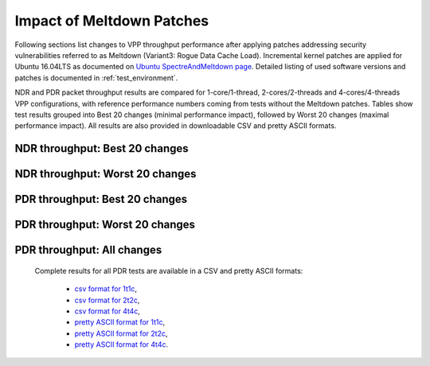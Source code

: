 Impact of Meltdown Patches
==========================

Following sections list changes to VPP throughput performance after applying
patches addressing security vulnerabilities referred to as Meltdown
(Variant3: Rogue Data Cache Load). Incremental kernel patches are
applied for Ubuntu 16.04LTS as documented on
`Ubuntu SpectreAndMeltdown page <https://wiki.ubuntu.com/SecurityTeam/KnowledgeBase/SpectreAndMeltdown>`_.
Detailed listing of used software versions and patches is documented in
:ref:`test_environment`.

NDR and PDR packet throughput results are compared for 1-core/1-thread,
2-cores/2-threads and 4-cores/4-threads VPP configurations, with
reference performance numbers coming from tests without the Meltdown
patches. Tables show test results grouped into Best 20 changes (minimal
performance impact), followed by Worst 20 changes (maximal performance
impact). All results are also provided in downloadable CSV and pretty
ASCII formats.

NDR throughput: Best 20 changes
~~~~~~~~~~~~~~~~~~~~~~~~~~~~~~~

.. only:: html

   .. csv-table::
      :align: center
      :file: ../../../../_build/_static/vpp/meltdown-impact-ndr-1t1c-top.csv

.. only:: latex

   .. raw:: latex

      \makeatletter
      \csvset{
        perfimprovements column width/.style={after head=\csv@pretable\begin{longtable}{m{4cm} m{#1} m{#1} m{#1} m{#1} m{#1}}\csv@tablehead},
      }
      \makeatother

      {\tiny
      \csvautobooklongtable[separator=comma,
        respect all,
        no check column count,
        perfimprovements column width=1cm,
        late after line={\\\hline},
        late after last line={\end{longtable}}
        ]{../_build/_static/vpp/meltdown-impact-ndr-1t1c-top.csv}
      }

NDR throughput: Worst 20 changes
~~~~~~~~~~~~~~~~~~~~~~~~~~~~~~~~

.. only:: html

   .. csv-table::
      :align: center
      :file: ../../../../_build/_static/vpp/meltdown-impact-ndr-1t1c-bottom.csv

.. only:: latex

   .. raw:: latex

      \makeatletter
      \csvset{
        perfimprovements column width/.style={after head=\csv@pretable\begin{longtable}{m{4cm} m{#1} m{#1} m{#1} m{#1} m{#1}}\csv@tablehead},
      }
      \makeatother

      {\tiny
      \csvautobooklongtable[separator=comma,
        respect all,
        no check column count,
        perfimprovements column width=1cm,
        late after line={\\\hline},
        late after last line={\end{longtable}}
        ]{../_build/_static/vpp/meltdown-impact-ndr-1t1c-bottom.csv}
      }

.. only:: html

      NDR throughput: All changes
      ~~~~~~~~~~~~~~~~~~~~~~~~~~~

      Complete results for all NDR tests are available in a CSV and pretty
      ASCII formats:

        - `csv format for 1t1c <../../_static/vpp/meltdown-impact-ndr-1t1c-full.csv>`_,
        - `csv format for 2t2c <../../_static/vpp/meltdown-impact-ndr-2t2c-full.csv>`_,
        - `csv format for 4t4c <../../_static/vpp/meltdown-impact-ndr-4t4c-full.csv>`_,
        - `pretty ASCII format for 1t1c <../../_static/vpp/meltdown-impact-ndr-1t1c-full.txt>`_,
        - `pretty ASCII format for 2t2c <../../_static/vpp/meltdown-impact-ndr-2t2c-full.txt>`_,
        - `pretty ASCII format for 4t4c <../../_static/vpp/meltdown-impact-ndr-4t4c-full.txt>`_.

PDR throughput: Best 20 changes
~~~~~~~~~~~~~~~~~~~~~~~~~~~~~~~

.. only:: html

   .. csv-table::
      :align: center
      :file: ../../../../_build/_static/vpp/meltdown-impact-pdr-1t1c-top.csv

.. only:: latex

   .. raw:: latex

      \makeatletter
      \csvset{
        perfimprovements column width/.style={after head=\csv@pretable\begin{longtable}{m{4cm} m{#1} m{#1} m{#1} m{#1} m{#1}}\csv@tablehead},
      }
      \makeatother

      {\tiny
      \csvautobooklongtable[separator=comma,
        respect all,
        no check column count,
        perfimprovements column width=1cm,
        late after line={\\\hline},
        late after last line={\end{longtable}}
        ]{../_build/_static/vpp/meltdown-impact-pdr-1t1c-top.csv}
      }

PDR throughput: Worst 20 changes
~~~~~~~~~~~~~~~~~~~~~~~~~~~~~~~~

.. only:: html

   .. csv-table::
      :align: center
      :file: ../../../../_build/_static/vpp/meltdown-impact-pdr-1t1c-bottom.csv

.. only:: latex

   .. raw:: latex

      \makeatletter
      \csvset{
        perfimprovements column width/.style={after head=\csv@pretable\begin{longtable}{m{4cm} m{#1} m{#1} m{#1} m{#1} m{#1}}\csv@tablehead},
      }
      \makeatother

      {\tiny
      \csvautobooklongtable[separator=comma,
        respect all,
        no check column count,
        perfimprovements column width=1cm,
        late after line={\\\hline},
        late after last line={\end{longtable}}
        ]{../_build/_static/vpp/meltdown-impact-pdr-1t1c-bottom.csv}
      }

.. only:: html

PDR throughput: All changes
~~~~~~~~~~~~~~~~~~~~~~~~~~~

      Complete results for all PDR tests are available in a CSV and pretty
      ASCII formats:

        - `csv format for 1t1c <../../_static/vpp/meltdown-impact-pdr-1t1c-full.csv>`_,
        - `csv format for 2t2c <../../_static/vpp/meltdown-impact-pdr-2t2c-full.csv>`_,
        - `csv format for 4t4c <../../_static/vpp/meltdown-impact-pdr-4t4c-full.csv>`_,
        - `pretty ASCII format for 1t1c <../../_static/vpp/meltdown-impact-pdr-1t1c-full.txt>`_,
        - `pretty ASCII format for 2t2c <../../_static/vpp/meltdown-impact-pdr-2t2c-full.txt>`_,
        - `pretty ASCII format for 4t4c <../../_static/vpp/meltdown-impact-pdr-4t4c-full.txt>`_.
